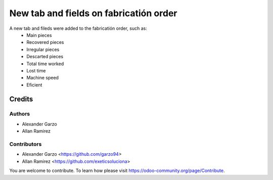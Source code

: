 =======================================
New tab and fields on fabricatión order
=======================================

.. !!!!!!!!!!!!!!!!!!!!!!!!!!!!!!!!!!!!!!!!!!!!!!!!!!!!
   !! This file is generated by oca-gen-addon-readme !!
   !! changes will be overwritten.                   !!
   !!!!!!!!!!!!!!!!!!!!!!!!!!!!!!!!!!!!!!!!!!!!!!!!!!!!


A new tab and fileds were added to the fabricatión order, such as:
   - Main pieces
   - Recovered pieces
   - Irregular pieces
   - Descarted pieces
   - Total time worked
   - Lost time
   - Machine speed
   - Eficient

Credits
=======

Authors
~~~~~~~

* Alexander Garzo
* Allan Ramirez

Contributors
~~~~~~~~~~~~

* Alexander Garzo <https://github.com/garzo94>
* Allan Ramirez <https://github.com/exeticsoluciona>

You are welcome to contribute. To learn how please visit https://odoo-community.org/page/Contribute.

